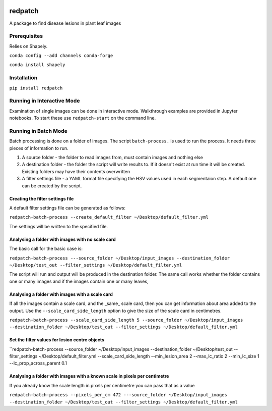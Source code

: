 .. image:: https://zenodo.org/badge/DOI/10.5281/zenodo.3965768.svg
   :target: https://doi.org/10.5281/zenodo.3965768

.. image:: https://travis-ci.org/TeamMacLean/redpatch.svg?branch=master
    :target: https://travis-ci.org/TeamMacLean/redpatch

.. image:: https://readthedocs.org/projects/redpatch/badge/?version=latest
    :target: https://redpatch.readthedocs.io/en/latest/?badge=latest
    :alt: Documentation Status

.. image:: https://codecov.io/gh/TeamMacLean/redpatch/branch/master/graph/badge.svg
    :target: https://codecov.io/gh/TeamMacLean/redpatch

====
redpatch
====

A package to find disease lesions in plant leaf images


Prerequisites
============

Relies on Shapely.

``conda config --add channels conda-forge``

``conda install shapely``

Installation
============

``pip install redpatch``



Running in Interactive Mode
===========================

Examination of single images can be done in interactive mode. Walkthrough examples are provided in Jupyter notebooks. To start these use ``redpatch-start`` on the command line.


Running in Batch Mode
=====================

Batch processing is done on a folder of images. The script ``batch-process.`` is used to run the process. It needs three pieces of information to run.

1. A source folder - the folder to read images from,  must contain images and nothing else
2. A destination folder - the folder the script will write results to. If it doesn't exist at run time it will be created. Existing folders may have their contents overwritten
3. A filter settings file - a YAML format file specifying the HSV values used in each segmentaion step. A default one can be created by the script.

Creating the filter settings file
---------------------------------

A default filter settings file can be generated as follows:

``redpatch-batch-process --create_default_filter ~/Desktop/default_filter.yml``

The settings will be written to the specified file.


Analysing a folder with images with no scale card
-------------------------------------------------

The basic call for the basic case is:

``redpatch-batch-process ---source_folder ~/Desktop/input_images --destination_folder ~/Desktop/test_out --filter_settings ~/Desktop/default_filter.yml``

The script will run and output will be produced in the destination folder. The same call works whether the folder contains one or many images and if the images contain one or many leaves,

Analysing a folder with images with a scale card
-------------------------------------------------

If all the images contain a scale card, and the _same_ scale card, then you can get information about area added to the output. Use the ``--scale_card_side_length`` option to give the size of the scale card in centimetres.

``redpatch-batch-process --scale_card_side_length 5 --source_folder ~/Desktop/input_images --destination_folder ~/Desktop/test_out --filter_settings ~/Desktop/default_filter.yml``

Set the filter values for lesion centre objects
-----------------------------------------------

``redpatch-batch-process --source_folder ~/Desktop/input_images --destination_folder ~/Desktop/test_out --filter_settings ~/Desktop/default_filter.yml --scale_card_side_length --min_lesion_area 2 --max_lc_ratio 2 --min_lc_size 1 --lc_prop_across_parent 0.1

Analysing a folder with images with a known scale in pixels per centimetre
--------------------------------------------------------------------------

If you already know the scale length in pixels per centimetre you can pass that as a value

``redpatch-batch-process --pixels_per_cm 472 ---source_folder ~/Desktop/input_images --destination_folder ~/Desktop/test_out --filter_settings ~/Desktop/default_filter.yml``






